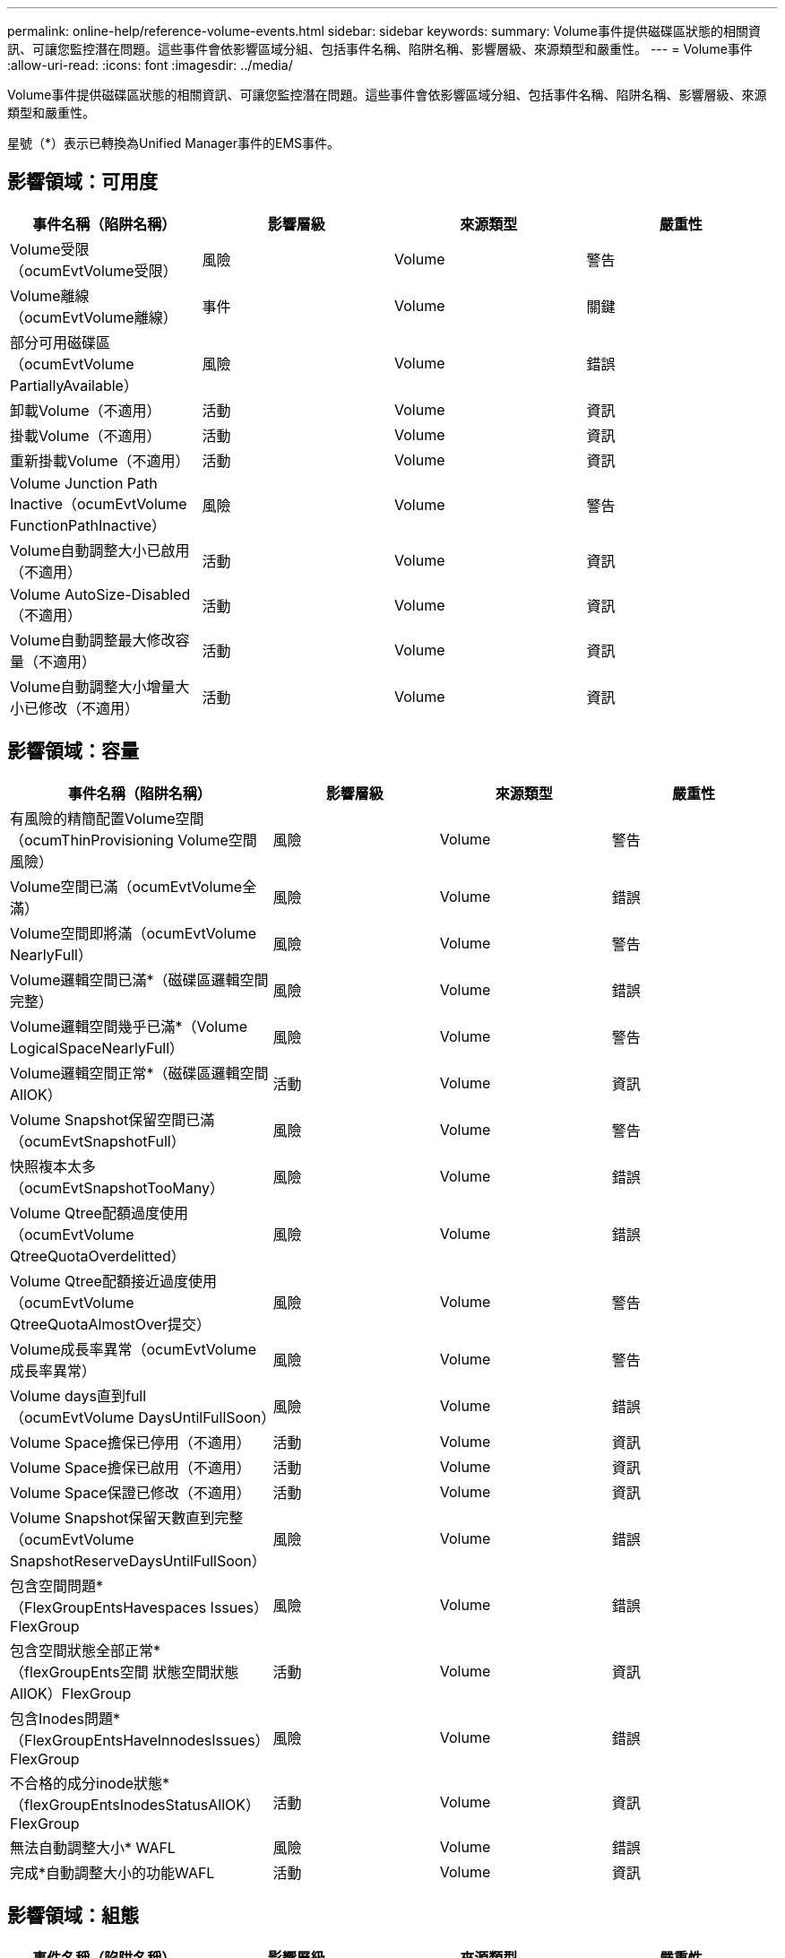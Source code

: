 ---
permalink: online-help/reference-volume-events.html 
sidebar: sidebar 
keywords:  
summary: Volume事件提供磁碟區狀態的相關資訊、可讓您監控潛在問題。這些事件會依影響區域分組、包括事件名稱、陷阱名稱、影響層級、來源類型和嚴重性。 
---
= Volume事件
:allow-uri-read: 
:icons: font
:imagesdir: ../media/


[role="lead"]
Volume事件提供磁碟區狀態的相關資訊、可讓您監控潛在問題。這些事件會依影響區域分組、包括事件名稱、陷阱名稱、影響層級、來源類型和嚴重性。

星號（*）表示已轉換為Unified Manager事件的EMS事件。



== 影響領域：可用度

|===
| 事件名稱（陷阱名稱） | 影響層級 | 來源類型 | 嚴重性 


 a| 
Volume受限（ocumEvtVolume受限）
 a| 
風險
 a| 
Volume
 a| 
警告



 a| 
Volume離線（ocumEvtVolume離線）
 a| 
事件
 a| 
Volume
 a| 
關鍵



 a| 
部分可用磁碟區（ocumEvtVolume PartiallyAvailable）
 a| 
風險
 a| 
Volume
 a| 
錯誤



 a| 
卸載Volume（不適用）
 a| 
活動
 a| 
Volume
 a| 
資訊



 a| 
掛載Volume（不適用）
 a| 
活動
 a| 
Volume
 a| 
資訊



 a| 
重新掛載Volume（不適用）
 a| 
活動
 a| 
Volume
 a| 
資訊



 a| 
Volume Junction Path Inactive（ocumEvtVolume FunctionPathInactive）
 a| 
風險
 a| 
Volume
 a| 
警告



 a| 
Volume自動調整大小已啟用（不適用）
 a| 
活動
 a| 
Volume
 a| 
資訊



 a| 
Volume AutoSize-Disabled（不適用）
 a| 
活動
 a| 
Volume
 a| 
資訊



 a| 
Volume自動調整最大修改容量（不適用）
 a| 
活動
 a| 
Volume
 a| 
資訊



 a| 
Volume自動調整大小增量大小已修改（不適用）
 a| 
活動
 a| 
Volume
 a| 
資訊

|===


== 影響領域：容量

|===
| 事件名稱（陷阱名稱） | 影響層級 | 來源類型 | 嚴重性 


 a| 
有風險的精簡配置Volume空間（ocumThinProvisioning Volume空間風險）
 a| 
風險
 a| 
Volume
 a| 
警告



 a| 
Volume空間已滿（ocumEvtVolume全滿）
 a| 
風險
 a| 
Volume
 a| 
錯誤



 a| 
Volume空間即將滿（ocumEvtVolume NearlyFull）
 a| 
風險
 a| 
Volume
 a| 
警告



 a| 
Volume邏輯空間已滿*（磁碟區邏輯空間完整）
 a| 
風險
 a| 
Volume
 a| 
錯誤



 a| 
Volume邏輯空間幾乎已滿*（Volume LogicalSpaceNearlyFull）
 a| 
風險
 a| 
Volume
 a| 
警告



 a| 
Volume邏輯空間正常*（磁碟區邏輯空間AllOK）
 a| 
活動
 a| 
Volume
 a| 
資訊



 a| 
Volume Snapshot保留空間已滿（ocumEvtSnapshotFull）
 a| 
風險
 a| 
Volume
 a| 
警告



 a| 
快照複本太多（ocumEvtSnapshotTooMany）
 a| 
風險
 a| 
Volume
 a| 
錯誤



 a| 
Volume Qtree配額過度使用（ocumEvtVolume QtreeQuotaOverdelitted）
 a| 
風險
 a| 
Volume
 a| 
錯誤



 a| 
Volume Qtree配額接近過度使用（ocumEvtVolume QtreeQuotaAlmostOver提交）
 a| 
風險
 a| 
Volume
 a| 
警告



 a| 
Volume成長率異常（ocumEvtVolume成長率異常）
 a| 
風險
 a| 
Volume
 a| 
警告



 a| 
Volume days直到full（ocumEvtVolume DaysUntilFullSoon）
 a| 
風險
 a| 
Volume
 a| 
錯誤



 a| 
Volume Space擔保已停用（不適用）
 a| 
活動
 a| 
Volume
 a| 
資訊



 a| 
Volume Space擔保已啟用（不適用）
 a| 
活動
 a| 
Volume
 a| 
資訊



 a| 
Volume Space保證已修改（不適用）
 a| 
活動
 a| 
Volume
 a| 
資訊



 a| 
Volume Snapshot保留天數直到完整（ocumEvtVolume SnapshotReserveDaysUntilFullSoon）
 a| 
風險
 a| 
Volume
 a| 
錯誤



 a| 
包含空間問題*（FlexGroupEntsHavespaces Issues）FlexGroup
 a| 
風險
 a| 
Volume
 a| 
錯誤



 a| 
包含空間狀態全部正常*（flexGroupEnts空間 狀態空間狀態AllOK）FlexGroup
 a| 
活動
 a| 
Volume
 a| 
資訊



 a| 
包含Inodes問題*（FlexGroupEntsHaveInnodesIssues）FlexGroup
 a| 
風險
 a| 
Volume
 a| 
錯誤



 a| 
不合格的成分inode狀態*（flexGroupEntsInodesStatusAllOK）FlexGroup
 a| 
活動
 a| 
Volume
 a| 
資訊



 a| 
無法自動調整大小* WAFL
 a| 
風險
 a| 
Volume
 a| 
錯誤



 a| 
完成*自動調整大小的功能WAFL
 a| 
活動
 a| 
Volume
 a| 
資訊

|===


== 影響領域：組態

|===
| 事件名稱（陷阱名稱） | 影響層級 | 來源類型 | 嚴重性 


 a| 
Volume已重新命名（不適用）
 a| 
活動
 a| 
Volume
 a| 
資訊



 a| 
探索到的Volume（不適用）
 a| 
活動
 a| 
Volume
 a| 
資訊



 a| 
Volume已刪除（不適用）
 a| 
活動
 a| 
Volume
 a| 
資訊

|===


== 影響領域：效能

|===
| 事件名稱（陷阱名稱） | 影響層級 | 來源類型 | 嚴重性 


 a| 
違反QoS Volume最大IOPS警告臨界值（ocumQosVolume MaxIopsWarningTM）
 a| 
風險
 a| 
Volume
 a| 
警告



 a| 
違反QoS Volume最大Mbps警告臨界值（ocumQosVolume MaxMbps警告）
 a| 
風險
 a| 
Volume
 a| 
警告



 a| 
違反QoS Volume最大IOPS / TB警告臨界值（ocumQosVolume MaxIopsPerTB警告）
 a| 
風險
 a| 
Volume
 a| 
警告



 a| 
磁碟區IOPS臨界值已超出（ocumVolume Iops意外）
 a| 
事件
 a| 
Volume
 a| 
關鍵



 a| 
磁碟區IOPS警告臨界值已超出（ocumVolume IopsWarningTM）
 a| 
風險
 a| 
Volume
 a| 
警告



 a| 
Volume Mbps臨界臨界值已超出（ocumVolume Mbps突 發事件）
 a| 
事件
 a| 
Volume
 a| 
關鍵



 a| 
Volume Mbps警告臨界值已超出（ocumVolume MbpsWarningTM）
 a| 
風險
 a| 
Volume
 a| 
警告



 a| 
磁碟區延遲毫秒/作業臨界臨界值已超出（ocumVolume Latency事件）
 a| 
事件
 a| 
Volume
 a| 
關鍵



 a| 
磁碟區延遲毫秒/作業警告臨界值已超出（ocumVolume Latency警告）
 a| 
風險
 a| 
Volume
 a| 
警告



 a| 
磁碟區快取遺失率臨界臨界值已超出（ocumVolume CacheMissRatio意外）
 a| 
事件
 a| 
Volume
 a| 
關鍵



 a| 
磁碟區快取遺失比率警告臨界值已超出（ocumVolume CacheMsirioWarningTM）
 a| 
風險
 a| 
Volume
 a| 
警告



 a| 
磁碟區延遲和IOPS臨界臨界值已超出（ocumVolume Latency IopsIncident）
 a| 
事件
 a| 
Volume
 a| 
關鍵



 a| 
磁碟區延遲和IOPS警告臨界值已超出（ocumVolume Latency IopsWarningTM）
 a| 
風險
 a| 
Volume
 a| 
警告



 a| 
磁碟區延遲和Mbps臨界臨界值已超出（ocumVolume Latency Mbps突 發事件）
 a| 
事件
 a| 
Volume
 a| 
關鍵



 a| 
磁碟區延遲和Mbps警告臨界值已超出（ocumVolume Latency MbpsWarningTM）
 a| 
風險
 a| 
Volume
 a| 
警告



 a| 
Volume延遲與Aggregate Perf。已用容量已突破臨界值（ocumVolume Latency Aggregate Perf電容 已用事件）
 a| 
事件
 a| 
Volume
 a| 
關鍵



 a| 
Volume延遲與Aggregate Perf。已用容量已超過警告臨界值（ocumVolume Latency Aggregate Perf電容 已用警告）
 a| 
風險
 a| 
Volume
 a| 
警告



 a| 
磁碟區延遲和Aggregate使用率嚴重臨界值已違反（ocumVolume Latency Aggregate Utility事件）
 a| 
事件
 a| 
Volume
 a| 
關鍵



 a| 
磁碟區延遲和Aggregate使用率警告臨界值已違反（ocumVolume Latency Aggregate Utility警告）
 a| 
風險
 a| 
Volume
 a| 
警告



 a| 
Volume延遲和節點效能已用容量重大臨界值已突破（ocumVolume Latency節點Perf電容 使用事件）
 a| 
事件
 a| 
Volume
 a| 
關鍵



 a| 
Volume延遲和節點效能已用容量已超過警告臨界值（ocumVolume Latency節點Perf電容 已用警告）
 a| 
風險
 a| 
Volume
 a| 
警告



 a| 
Volume延遲和節點效能已用容量：已違反接管臨界值（ocumVolume Latency Aggregate Perf電容 使用已佔用的接管事件）
 a| 
事件
 a| 
Volume
 a| 
關鍵



 a| 
Volume延遲和節點效能使用容量-違反接管警告臨界值（ocumVolume Latency Aggregate Perf電容 使用接管警告）
 a| 
風險
 a| 
Volume
 a| 
警告



 a| 
磁碟區延遲和節點使用率臨界臨界值已違反（ocumVolume Latency節點公用程式事件）
 a| 
事件
 a| 
Volume
 a| 
關鍵



 a| 
磁碟區延遲和節點使用率警告臨界值已超出（ocumVolume Latency節點公用程式警告）
 a| 
風險
 a| 
Volume
 a| 
警告

|===